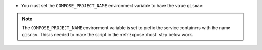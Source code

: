 * You must set the ``COMPOSE_PROJECT_NAME`` environment variable to have the
  value ``gisnav``:

.. tab-set::

    .. tab-item:: Current shell session only
        :selected:

        .. code-block:: bash
            :caption: Set COMPOSE_PROJECT_NAME environment variable

            export COMPOSE_PROJECT_NAME=gisnav

    .. tab-item:: Persistent
        :selected:

        .. code-block:: bash
            :caption: Set COMPOSE_PROJECT_NAME environment variable

            echo "export COMPOSE_PROJECT_NAME=gisnav" >> ~/.bashrc
            source ~/.bashrc

.. note::
    The ``COMPOSE_PROJECT_NAME`` environment variable is set to prefix the
    service containers with the name ``gisnav``. This is needed to make the
    script in the :ref:`Expose xhost` step below work.
